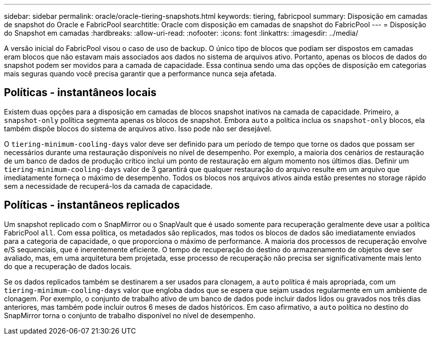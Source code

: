 ---
sidebar: sidebar 
permalink: oracle/oracle-tiering-snapshots.html 
keywords: tiering, fabricpool 
summary: Disposição em camadas de snapshot do Oracle e FabricPool 
searchtitle: Oracle com disposição em camadas de snapshot do FabricPool 
---
= Disposição do Snapshot em camadas
:hardbreaks:
:allow-uri-read: 
:nofooter: 
:icons: font
:linkattrs: 
:imagesdir: ../media/


[role="lead"]
A versão inicial do FabricPool visou o caso de uso de backup. O único tipo de blocos que podiam ser dispostos em camadas eram blocos que não estavam mais associados aos dados no sistema de arquivos ativo. Portanto, apenas os blocos de dados do snapshot podem ser movidos para a camada de capacidade. Essa continua sendo uma das opções de disposição em categorias mais seguras quando você precisa garantir que a performance nunca seja afetada.



== Políticas - instantâneos locais

Existem duas opções para a disposição em camadas de blocos snapshot inativos na camada de capacidade. Primeiro, a `snapshot-only` política segmenta apenas os blocos de snapshot. Embora `auto` a política inclua os `snapshot-only` blocos, ela também dispõe blocos do sistema de arquivos ativo. Isso pode não ser desejável.

O `tiering-minimum-cooling-days` valor deve ser definido para um período de tempo que torne os dados que possam ser necessários durante uma restauração disponíveis no nível de desempenho. Por exemplo, a maioria dos cenários de restauração de um banco de dados de produção crítico inclui um ponto de restauração em algum momento nos últimos dias. Definir um `tiering-minimum-cooling-days` valor de 3 garantirá que qualquer restauração do arquivo resulte em um arquivo que imediatamente forneça o máximo de desempenho. Todos os blocos nos arquivos ativos ainda estão presentes no storage rápido sem a necessidade de recuperá-los da camada de capacidade.



== Políticas - instantâneos replicados

Um snapshot replicado com o SnapMirror ou o SnapVault que é usado somente para recuperação geralmente deve usar a política FabricPool `all`. Com essa política, os metadados são replicados, mas todos os blocos de dados são imediatamente enviados para a categoria de capacidade, o que proporciona o máximo de performance. A maioria dos processos de recuperação envolve e/S sequenciais, que é inerentemente eficiente. O tempo de recuperação do destino do armazenamento de objetos deve ser avaliado, mas, em uma arquitetura bem projetada, esse processo de recuperação não precisa ser significativamente mais lento do que a recuperação de dados locais.

Se os dados replicados também se destinarem a ser usados para clonagem, a `auto` política é mais apropriada, com um `tiering-minimum-cooling-days` valor que engloba dados que se espera que sejam usados regularmente em um ambiente de clonagem. Por exemplo, o conjunto de trabalho ativo de um banco de dados pode incluir dados lidos ou gravados nos três dias anteriores, mas também pode incluir outros 6 meses de dados históricos. Em caso afirmativo, a `auto` política no destino do SnapMirror torna o conjunto de trabalho disponível no nível de desempenho.
